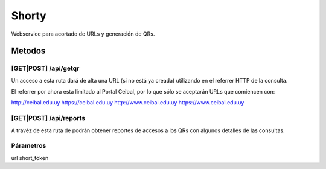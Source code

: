 ======
Shorty
======

Webservice para acortado de URLs y generación de QRs.


Metodos
=======


[GET|POST] /api/getqr
---------------------
Un acceso a esta ruta dará de alta una URL (si no está ya creada) utilizando
en el referrer HTTP de la consulta.

El referrer por ahora esta limitado al Portal Ceibal, por lo que sólo
se aceptarán URLs que comiencen con:

http://ceibal.edu.uy 
https://ceibal.edu.uy 
http://www.ceibal.edu.uy 
https://www.ceibal.edu.uy


[GET|POST] /api/reports
-----------------------
A travéz de esta ruta de podrán obtener reportes de accesos a los QRs
con algunos detalles de las consultas.


Párametros
----------
url
short_token
